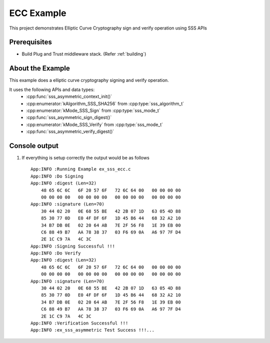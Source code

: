 ..
    Copyright 2019 NXP

    This software is owned or controlled by NXP and may only be used
    strictly in accordance with the applicable license terms.  By expressly
    accepting such terms or by downloading, installing, activating and/or
    otherwise using the software, you are agreeing that you have read, and
    that you agree to comply with and are bound by, such license terms.  If
    you do not agree to be bound by the applicable license terms, then you
    may not retain, install, activate or otherwise use the software.

.. highlight:: bat

.. _ex-sss-ecc:

=======================================================================
 ECC Example
=======================================================================

This project demonstrates Elliptic Curve Cryptography sign and verify operation 
using SSS APIs

Prerequisites
=======================================================================

- Build Plug and Trust middleware stack. (Refer :ref:`building`)


About the Example
=======================================================================
This example does a elliptic curve cryptography signing and verify operation.

It uses the following APIs and data types:
  - :cpp:func:`sss_asymmetric_context_init()`
  - :cpp:enumerator:`kAlgorithm_SSS_SHA256` from :cpp:type:`sss_algorithm_t`
  - :cpp:enumerator:`kMode_SSS_Sign` from :cpp:type:`sss_mode_t`
  - :cpp:func:`sss_asymmetric_sign_digest()`
  - :cpp:enumerator:`kMode_SSS_Verify` from :cpp:type:`sss_mode_t`
  - :cpp:func:`sss_asymmetric_verify_digest()`


Console output
=======================================================================


#) If everything is setup correctly the output would be as follows ::

    App:INFO :Running Example ex_sss_ecc.c
    App:INFO :Do Signing
    App:INFO :digest (Len=32)
        48 65 6C 6C   6F 20 57 6F   72 6C 64 00   00 00 00 00
        00 00 00 00   00 00 00 00   00 00 00 00   00 00 00 00
    App:INFO :signature (Len=70)
        30 44 02 20   0E 68 55 BE   42 2B 07 1D   63 05 4D 88
        85 30 77 0D   E0 4F DF 6F   1D 45 B6 44   68 32 A2 10
        34 B7 DB 0E   02 20 64 AB   7E 2F 56 F8   1E 39 EB 00
        C6 88 49 B7   AA 78 38 37   03 F6 69 0A   A6 97 7F D4
        2E 1C C9 7A   4C 3C
    App:INFO :Signing Successful !!!
    App:INFO :Do Verify
    App:INFO :digest (Len=32)
        48 65 6C 6C   6F 20 57 6F   72 6C 64 00   00 00 00 00
        00 00 00 00   00 00 00 00   00 00 00 00   00 00 00 00
    App:INFO :signature (Len=70)
        30 44 02 20   0E 68 55 BE   42 2B 07 1D   63 05 4D 88
        85 30 77 0D   E0 4F DF 6F   1D 45 B6 44   68 32 A2 10
        34 B7 DB 0E   02 20 64 AB   7E 2F 56 F8   1E 39 EB 00
        C6 88 49 B7   AA 78 38 37   03 F6 69 0A   A6 97 7F D4
        2E 1C C9 7A   4C 3C
    App:INFO :Verification Successful !!!
    App:INFO :ex_sss_asymmetric Test Success !!!...


